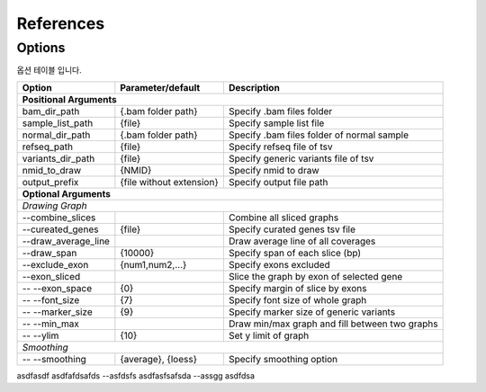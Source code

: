 References
==========

Options
-------

옵션 테이블 입니다.

+---------------------+--------------------------+---------------------------------------------------+
| Option              | Parameter/default        | Description                                       |
+=====================+==========================+===================================================+
| **Positional Arguments**                                                                           |
+---------------------+--------------------------+---------------------------------------------------+
| bam_dir_path        | {.bam folder path}       | Specify .bam files folder                         |
+---------------------+--------------------------+---------------------------------------------------+
| sample_list_path    | {file}                   | Specify sample list file                          |
+---------------------+--------------------------+---------------------------------------------------+
| normal_dir_path     | {.bam folder path}       | Specify .bam files folder of normal sample        |
+---------------------+--------------------------+---------------------------------------------------+
| refseq_path         | {file}                   | Specify refseq file of tsv                        |
+---------------------+--------------------------+---------------------------------------------------+
| variants_dir_path   | {file}                   | Specify generic variants file of tsv              |
+---------------------+--------------------------+---------------------------------------------------+
| nmid_to_draw        | {NMID}                   | Specify nmid to draw                              |
+---------------------+--------------------------+---------------------------------------------------+
| output_prefix       | {file without extension} | Specify output file path                          |
+---------------------+--------------------------+---------------------------------------------------+
| **Optional Arguments**                                                                             |
+----------------------------------------------------------------------------------------------------+
| *Drawing Graph*                                                                                    |
+---------------------+--------------------------+---------------------------------------------------+
| --combine_slices    |                          | Combine all sliced graphs                         |
+---------------------+--------------------------+---------------------------------------------------+
| --cureated_genes    | {file}                   | Specify curated genes tsv file                    |
+---------------------+--------------------------+---------------------------------------------------+
| --draw_average_line |                          | Draw average line of all coverages                |
+---------------------+--------------------------+---------------------------------------------------+
| --draw_span         | {10000}                  | Specify span of each slice (bp)                   |
+---------------------+--------------------------+---------------------------------------------------+
| --exclude_exon      | {num1,num2,...}          | Specify exons excluded                            |
+---------------------+--------------------------+---------------------------------------------------+
| --exon_sliced       |                          | Slice the graph by exon of selected gene          |
+---------------------+--------------------------+---------------------------------------------------+
| -- --exon_space     | {0}                      | Specify margin of slice by exons                  |
+---------------------+--------------------------+---------------------------------------------------+
| -- --font_size      | {7}                      | Specify font size of whole graph                  |
+---------------------+--------------------------+---------------------------------------------------+
| -- --marker_size    | {9}                      | Specify marker size of generic variants           |
+---------------------+--------------------------+---------------------------------------------------+
| -- --min_max        |                          | Draw min/max graph and fill between two graphs    |
+---------------------+--------------------------+---------------------------------------------------+
| -- --ylim           | {10}                     | Set y limit of graph                              |
+---------------------+--------------------------+---------------------------------------------------+
| *Smoothing*                                                                                        |
+---------------------+--------------------------+---------------------------------------------------+
| -- --smoothing      | {average}, {loess}       | Specify smoothing option                          |
+---------------------+--------------------------+---------------------------------------------------+


asdfasdf               asdfafdsafds
--asfdsfs              asdfasfsafsda
--assgg                asdfdsa
